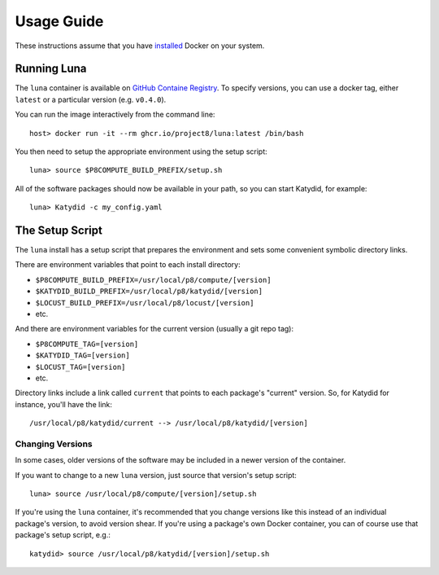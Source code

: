 Usage Guide
===========

These instructions assume that you have `installed <https://docs.docker.com/install/>`_ Docker on your system.

Running Luna
-----------------

The ``luna`` container is available on `GitHub Containe Registry <https://github.com/project8/luna/pkgs/container/luna>`_.  To specify versions, you can use a docker tag, either ``latest`` or a particular version (e.g. ``v0.4.0``).

You can run the image interactively from the command line::

    host> docker run -it --rm ghcr.io/project8/luna:latest /bin/bash

You then need to setup the appropriate environment using the setup script::

    luna> source $P8COMPUTE_BUILD_PREFIX/setup.sh

All of the software packages should now be available in your path, so you can start Katydid, for example::

    luna> Katydid -c my_config.yaml

The Setup Script
----------------

The ``luna`` install has a setup script that prepares the environment and sets some convenient symbolic directory links.

There are environment variables that point to each install directory:

* ``$P8COMPUTE_BUILD_PREFIX=/usr/local/p8/compute/[version]``
* ``$KATYDID_BUILD_PREFIX=/usr/local/p8/katydid/[version]``
* ``$LOCUST_BUILD_PREFIX=/usr/local/p8/locust/[version]``
* etc.

And there are environment variables for the current version (usually a git repo tag):

* ``$P8COMPUTE_TAG=[version]``
* ``$KATYDID_TAG=[version]``
* ``$LOCUST_TAG=[version]``
* etc.

Directory links include a link called ``current`` that points to each package's "current" version.  So, for Katydid for instance, you'll have the link::

    /usr/local/p8/katydid/current --> /usr/local/p8/katydid/[version]

Changing Versions
~~~~~~~~~~~~~~~~~

In some cases, older versions of the software may be included in a newer version of the container.

If you want to change to a new ``luna`` version, just source that version's setup script::

    luna> source /usr/local/p8/compute/[version]/setup.sh

If you're using the ``luna`` container, it's recommended that you change versions like this instead of an individual package's version, to avoid version shear.  If you're using a package's own Docker container, you can of course use that package's setup script, e.g.::

    katydid> source /usr/local/p8/katydid/[version]/setup.sh
